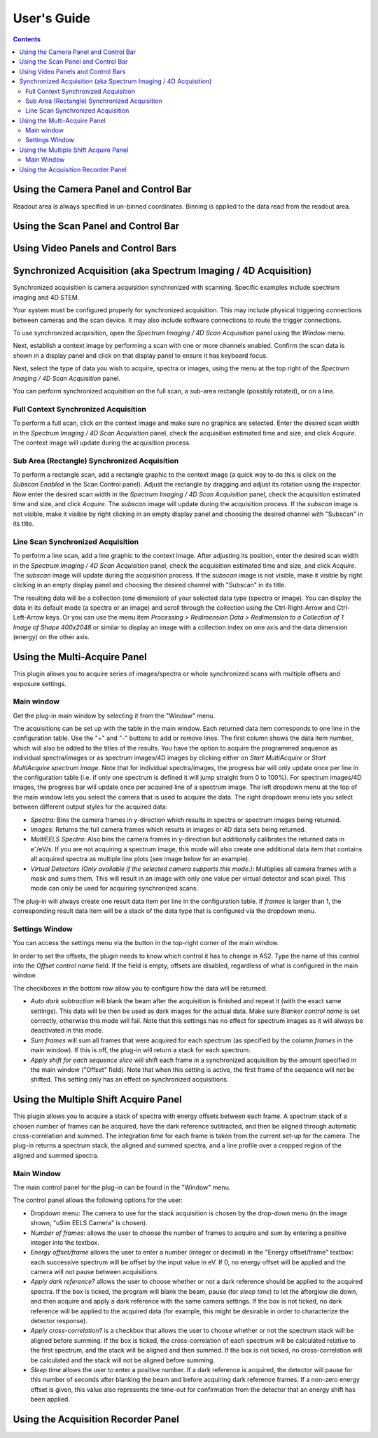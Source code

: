 .. _user-guide:

User's Guide
============

.. contents::

.. _camera-panel:

Using the Camera Panel and Control Bar
--------------------------------------

Readout area is always specified in un-binned coordinates. Binning is applied to the data read from the readout area.

.. _scan-panel:

Using the Scan Panel and Control Bar
------------------------------------

.. _video-panel:

Using Video Panels and Control Bars
-----------------------------------

.. _synchronized-acquisition-panel:

Synchronized Acquisition (aka Spectrum Imaging / 4D Acquisition)
----------------------------------------------------------------
Synchronized acquisition is camera acquisition synchronized with scanning. Specific examples include spectrum imaging and 4D STEM.

Your system must be configured properly for synchronized acquisition. This may include physical triggering connections between cameras and the scan device. It may also include software connections to route the trigger connections.

To use synchronized acquisition, open the `Spectrum Imaging / 4D Scan Acquisition` panel using the `Window` menu.

Next, establish a context image by performing a scan with one or more channels enabled. Confirm the scan data is shown in a display panel and click on that display panel to ensure it has keyboard focus.

Next, select the type of data you wish to acquire, spectra or images, using the menu at the top right of the `Spectrum Imaging / 4D Scan Acquisition` panel.

You can perform synchronized acquisition on the full scan, a sub-area rectangle (possibly rotated), or on a line.

.. image:: resources/synchronized_acquisition_panel.png
   :scale: 50 %

Full Context Synchronized Acquisition
^^^^^^^^^^^^^^^^^^^^^^^^^^^^^^^^^^^^^

To perform a full scan, click on the context image and make sure no graphics are selected. Enter the desired scan width in the `Spectrum Imaging / 4D Scan Acquisition` panel, check the acquisition estimated time and size, and click `Acquire`. The context image will update during the acquisition process.

Sub Area (Rectangle) Synchronized Acquisition
^^^^^^^^^^^^^^^^^^^^^^^^^^^^^^^^^^^^^^^^^^^^^

To perform a rectangle scan, add a rectangle graphic to the context image (a quick way to do this is click on the `Subscan Enabled` in the Scan Control panel). Adjust the rectangle by dragging and adjust its rotation using the inspector. Now enter the desired scan width in the `Spectrum Imaging / 4D Scan Acquisition` panel, check the acquisition estimated time and size, and click `Acquire`. The *subscan* image will update during the acquisition process. If the *subscan* image is not visible, make it visible by right clicking in an empty display panel and choosing the desired channel with "Subscan" in its title.

Line Scan Synchronized Acquisition
^^^^^^^^^^^^^^^^^^^^^^^^^^^^^^^^^^

To perform a line scan, add a line graphic to the context image. After adjusting its position, enter the desired scan width in the `Spectrum Imaging / 4D Scan Acquisition` panel, check the acquisition estimated time and size, and click `Acquire`. The *subscan* image will update during the acquisition process. If the *subscan* image is not visible, make it visible by right clicking in an empty display panel and choosing the desired channel with "Subscan" in its title.

The resulting data will be a collection (one dimension) of your selected data type (spectra or image). You can display the data in its default mode (a spectra or an image) and scroll through the collection using the Ctrl-Right-Arrow and Ctrl-Left-Arrow keys. Or you can use the menu item `Processing > Redimension Data > Redimension to a Collection of 1 Image of Shape 400x2048` or similar to display an image with a collection index on one axis and the data dimension (energy) on the other axis.

.. _multi-acquire-panel:

Using the Multi-Acquire Panel
-----------------------------

This plugin allows you to acquire series of images/spectra or whole synchronized scans with multiple offsets and exposure settings.

Main window
^^^^^^^^^^^

Get the plug-in main window by selecting it from the "Window" menu.

.. image:: resources/multi_acquire_main_window.png
   :width: 350

The acquisitions can be set up with the table in the main window. Each returned data item corresponds to one line in the configuration table.
Use the "+" and "-" buttons to add or remove lines. The first column shows the data item number, which will also be added to
the titles of the results. You have the option to acquire the programmed sequence as individual spectra/images or
as spectrum images/4D images by clicking either on *Start MultiAcquire* or *Start MultiAcquire spectrum image*.
Note that for individual spectra/images, the progress bar will only update once per line in the configuration table (i.e. if only one spectrum is defined it will jump
straight from 0 to 100%). For spectrum images/4D images, the progress bar will update once per acquired line of a spectrum image.
The left dropdown menu at the top of the main window lets you select the camera that is used to acquire the data.
The right dropdown menu lets you select between different output styles for the acquired data:

- *Spectra:* Bins the camera frames in y-direction which results in spectra or spectrum images being returned.
- *Images:* Returns the full camera frames which results in images or 4D data sets being returned.
- *MultiEELS Spectra:* Also bins the camera frames in y-direction but additionally calibrates the returned data
  in e\ :sup:`-`\ /eV/s. If you are not acquiring a spectrum image, this mode will also create one additional data
  item that contains all acquired spectra as multiple line plots (see image below for an example).
- *Virtual Detectors (Only available if the selected camera supports this mode.):* Multiplies all camera frames with a
  mask and sums them. This will result in an image with only one value per virtual detector and scan pixel.
  This mode can only be used for acquiring synchronized scans.

The plug-in will always create one result data item per line in the configuration table. If *frames* is larger than 1,
the corresponding result data item will be a stack of the data type that is configured via the dropdown menu.

.. image:: resources/multi_acquire_output_stacked.png

Settings Window
^^^^^^^^^^^^^^^

You can access the settings menu via the button in the top-right corner of the main window.

.. image:: resources/multi_acquire_settings_window.png
   :width: 500

In order to set the offsets, the plugin needs to know which control it has to change in AS2. Type the name of
this control into the *Offset control name* field. If the field is empty, offsets are disabled, regardless of what
is configured in the main window.

The checkboxes in the bottom row allow you to configure how the data will be returned:

- *Auto dark subtraction* will blank the beam after the acquisition is finished and repeat it (with the exact same settings). This data will be then be used as dark images for the actual data.
  Make sure *Blanker control name* is set correctly, otherwise this mode will fail. Note that this settings has no effect for spectrum images as it will always be deactivated in this mode.
- *Sum frames* will sum all frames that were acquired for each spectrum (as specified by the column *frames* in the main window). If this is off, the plug-in will return a stack for each spectrum.
- *Apply shift for each sequence slice* will shift each frame in a synchronized acquisition by the amount specified in the main window ("Offset" field). Note that when this setting is active,
  the first frame of the sequence will not be shifted. This setting only has an effect on synchronized acquisitions.

.. _multiple-shift-acquire-panel:

Using the Multiple Shift Acquire Panel
--------------------------------------
This plugin allows you to acquire a stack of spectra with energy offsets between each frame. A spectrum stack of a chosen number of frames can be acquired, have the dark reference subtracted, and then be aligned through automatic cross-correlation and summed. The integration time for each frame is taken from the current set-up for the camera. The plug-in returns a spectrum stack, the aligned and summed spectra, and a line profile over a cropped region of the aligned and summed spectra.

Main Window
^^^^^^^^^^^

The main control panel for the plug-in can be found in the "Window" menu.

.. image:: resources/multiple_shift_eels_acquire_main_window.png
   :width: 350

The control panel allows the following options for the user:

- Dropdown menu: The camera to use for the stack acquisition is chosen by the drop-down menu (in the image shown, "uSim EELS Camera" is chosen). 

- *Number of frames:* allows the user to choose the number of frames to acquire and sum by entering a positive integer into the textbox.

- *Energy offset/frame* allows the user to enter a number (integer or decimal) in the "Energy offset/frame" textbox: each successive spectrum will be offset by the input value in eV. If 0, no energy offset will be applied and the camera will not pause between acquisitions.

- *Apply dark reference?* allows the user to choose whether or not a dark reference should be applied to the acquired spectra. If the box is ticked, the program will blank the beam, pause (for *sleep time*) to let the afterglow die down, and then acquire and apply a dark reference with the same camera settings. If the box is not ticked, no dark reference will be applied to the acquired data (for example, this might be desirable in order to characterize the detector response).

- *Apply cross-correlation?* is a checkbox that allows the user to choose whether or not the spectrum stack will be aligned before summing. If the box is ticked, the cross-correlation of each spectrum will be calculated relative to the first spectrum, and the stack will be aligned and then summed. If the box is not ticked, no cross-correlation will be calculated and the stack will not be aligned before summing.

- *Sleep time* allows the user to enter a positive number. If a dark reference is acquired, the detector will pause for this number of seconds after blanking the beam and before acquiring dark reference frames. If a non-zero energy offset is given, this value also represents the time-out for confirmation from the detector that an energy shift has been applied.

.. _acquisition-recorder-panel:

Using the Acquisition Recorder Panel
------------------------------------
